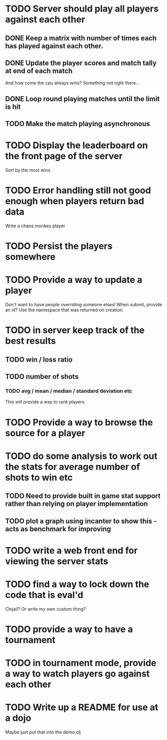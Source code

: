 
* TODO Server should play all players against each other
** DONE Keep a matrix with number of times each has played against each other.
** DONE Update the player scores and match tally at end of each match
And how come the cpu always wins? Something not right there...
** DONE Loop round playing matches until the limit is hit
** TODO Make the match playing asynchronous
* TODO Display the leaderboard on the front page of the server
Sort by the most wins
* TODO Error handling still not good enough when players return bad data
Write a chaos monkey player
* TODO Persist the players somewhere
* TODO Provide a way to update a player
Don't want to have people overriding someone elses! When submit,
provide an id? Use the namespace that was returned on creation.
* TODO in server keep track of the best results
** TODO win / loss ratio
** TODO number of shots
*** TODO avg / mean / median / standard deviation etc
This will provide a way to rank players.
* TODO Provide a way to browse the source for a player
* TODO do some analysis to work out the stats for average number of shots to win etc
** TODO Need to provide built in game stat support rather than relying on player implementation
** TODO plot a graph using incanter to show this - acts as benchmark for improving
* TODO write a web front end for viewing the server stats
* TODO find a way to lock down the code that is eval'd
Clojail? Or write my own custom thing?
* TODO provide a way to have a tournament
* TODO in tournament mode, provide a way to watch players go against each other
* TODO Write up a README for use at a dojo
Maybe just put that into the demo.clj
